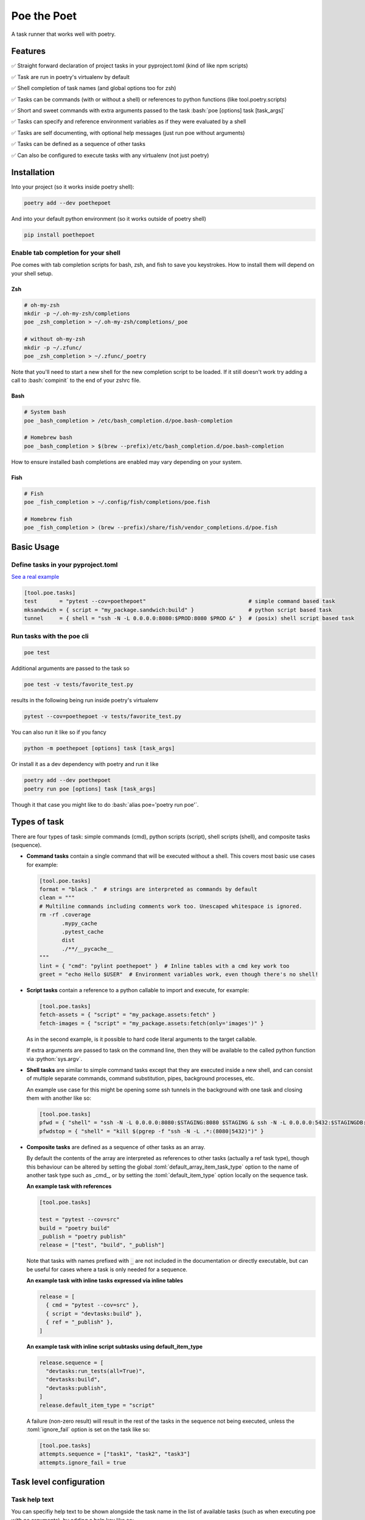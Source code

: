 ************
Poe the Poet
************

A task runner that works well with poetry.

.. role:: bash(code)
   :language: bash
.. role:: fish(code)
   :language: fish
.. role:: zsh(code)
   :language: zsh
.. role:: toml(code)
   :language: toml
.. role:: python(code)
   :language: python

Features
========

✅  Straight forward declaration of project tasks in your pyproject.toml (kind of like npm scripts)

✅  Task are run in poetry's virtualenv by default

✅  Shell completion of task names (and global options too for zsh)

✅  Tasks can be commands (with or without a shell) or references to python functions (like tool.poetry.scripts)

✅  Short and sweet commands with extra arguments passed to the task :bash:`poe [options] task [task_args]`

✅  Tasks can specify and reference environment variables as if they were evaluated by a shell

✅  Tasks are self documenting, with optional help messages (just run poe without arguments)

✅  Tasks can be defined as a sequence of other tasks

✅  Can also be configured to execute tasks with any virtualenv (not just poetry)


Installation
============

Into your project (so it works inside poetry shell):

.. code-block:: bash

  poetry add --dev poethepoet

And into your default python environment (so it works outside of poetry shell)

.. code-block:: bash

  pip install poethepoet

Enable tab completion for your shell
------------------------------------

Poe comes with tab completion scripts for bash, zsh, and fish to save you keystrokes. How to install them will depend on your shell setup.

Zsh
~~~

.. code-block:: zsh

  # oh-my-zsh
  mkdir -p ~/.oh-my-zsh/completions
  poe _zsh_completion > ~/.oh-my-zsh/completions/_poe

  # without oh-my-zsh
  mkdir -p ~/.zfunc/
  poe _zsh_completion > ~/.zfunc/_poetry

Note that you'll need to start a new shell for the new completion script to be loaded. If it still doesn't work try adding a call to :bash:`compinit` to the end of your zshrc file.

Bash
~~~~

.. code-block:: bash

  # System bash
  poe _bash_completion > /etc/bash_completion.d/poe.bash-completion

  # Homebrew bash
  poe _bash_completion > $(brew --prefix)/etc/bash_completion.d/poe.bash-completion


How to ensure installed bash completions are enabled may vary depending on your system.

Fish
~~~~

.. code-block:: fish

  # Fish
  poe _fish_completion > ~/.config/fish/completions/poe.fish

  # Homebrew fish
  poe _fish_completion > (brew --prefix)/share/fish/vendor_completions.d/poe.fish


Basic Usage
===========

Define tasks in your pyproject.toml
-----------------------------------

`See a real example <https://github.com/nat-n/poethepoet/blob/master/pyproject.toml>`_

.. code-block:: toml

  [tool.poe.tasks]
  test       = "pytest --cov=poethepoet"                                # simple command based task
  mksandwich = { script = "my_package.sandwich:build" }                 # python script based task
  tunnel     = { shell = "ssh -N -L 0.0.0.0:8080:$PROD:8080 $PROD &" }  # (posix) shell script based task

Run tasks with the poe cli
--------------------------

.. code-block:: bash

  poe test

Additional arguments are passed to the task so

.. code-block:: bash

  poe test -v tests/favorite_test.py

results in the following being run inside poetry's virtualenv

.. code-block:: bash

  pytest --cov=poethepoet -v tests/favorite_test.py

You can also run it like so if you fancy

.. code-block:: bash

  python -m poethepoet [options] task [task_args]

Or install it as a dev dependency with poetry and run it like

.. code-block:: bash

  poetry add --dev poethepoet
  poetry run poe [options] task [task_args]

Though it that case you might like to do :bash:`alias poe='poetry run poe'`.

Types of task
=============

There are four types of task: simple commands (cmd), python scripts (script), shell
scripts (shell), and composite tasks (sequence).

- **Command tasks** contain a single command that will be executed without a shell.
  This covers most basic use cases for example:

  .. code-block:: toml

    [tool.poe.tasks]
    format = "black ."  # strings are interpreted as commands by default
    clean = """
    # Multiline commands including comments work too. Unescaped whitespace is ignored.
    rm -rf .coverage
           .mypy_cache
           .pytest_cache
           dist
           ./**/__pycache__
    """
    lint = { "cmd": "pylint poethepoet" }  # Inline tables with a cmd key work too
    greet = "echo Hello $USER"  # Environment variables work, even though there's no shell!

- **Script tasks** contain a reference to a python callable to import and execute, for
  example:

  .. code-block:: toml

    [tool.poe.tasks]
    fetch-assets = { "script" = "my_package.assets:fetch" }
    fetch-images = { "script" = "my_package.assets:fetch(only='images')" }

  As in the second example, is it possible to hard code literal arguments to the target
  callable.

  If extra arguments are passed to task on the command line, then they will be available
  to the called python function via :python:`sys.argv`.

- **Shell tasks** are similar to simple command tasks except that they are executed
  inside a new shell, and can consist of multiple separate commands, command
  substitution, pipes, background processes, etc.

  An example use case for this might be opening some ssh tunnels in the background with
  one task and closing them with another like so:

  .. code-block:: toml

    [tool.poe.tasks]
    pfwd = { "shell" = "ssh -N -L 0.0.0.0:8080:$STAGING:8080 $STAGING & ssh -N -L 0.0.0.0:5432:$STAGINGDB:5432 $STAGINGDB &" }
    pfwdstop = { "shell" = "kill $(pgrep -f "ssh -N -L .*:(8080|5432)")" }

- **Composite tasks** are defined as a sequence of other tasks as an array.

  By default the contents of the array are interpreted as references to other tasks (actually a ref task type), though this behaviour can be altered by setting the global :toml:`default_array_item_task_type` option to the name of another task type such as _cmd_, or by setting the :toml:`default_item_type` option locally on the sequence task.

  **An example task with references**

  .. code-block:: toml

    [tool.poe.tasks]

    test = "pytest --cov=src"
    build = "poetry build"
    _publish = "poetry publish"
    release = ["test", "build", "_publish"]

  Note that tasks with names prefixed with :code:`_` are not included in the documentation or directly executable, but can be useful for cases where a task is only needed for a sequence.

  **An example task with inline tasks expressed via inline tables**

  .. code-block:: toml

    release = [
      { cmd = "pytest --cov=src" },
      { script = "devtasks:build" },
      { ref = "_publish" },
    ]

  **An example task with inline script subtasks using default_item_type**

  .. code-block:: toml

    release.sequence = [
      "devtasks:run_tests(all=True)",
      "devtasks:build",
      "devtasks:publish",
    ]
    release.default_item_type = "script"

  A failure (non-zero result) will result in the rest of the tasks in the sequence not being executed, unless the :toml:`ignore_fail` option is set on the task like so:

  .. code-block:: toml

    [tool.poe.tasks]
    attempts.sequence = ["task1", "task2", "task3"]
    attempts.ignore_fail = true

Task level configuration
========================

Task help text
--------------

You can specifiy help text to be shown alongside the task name in the list of available tasks (such as when executing poe with no arguments), by adding a help key like so:

  .. code-block:: toml

    [tool.poe.tasks]
    style = {cmd = "black . --check --diff", help = "Check code style"}

Environment variables
---------------------

You can specify arbitrary environment variables to be set for a task by providing the env key like so:

  .. code-block:: toml

    [tool.poe.tasks]
    serve.script = "myapp:run"
    serve.env = { PORT = 9001 }

Notice this example uses deep keys which can be more convenient but aren't as well supported by some toml implementations.

Project-wide configuration options
==================================

Global environment variables
----------------------------

You can configure environment variables to be set for all poe tasks in the pyproject.toml file by specifying :toml:`tool.poe.env` like so

.. code-block:: toml

  [tool.poe.env]
  VAR1 = "FOO"
  VAR2 = "BAR"

Run poe from anywhere
---------------------

By default poe will detect when you're inside a project with a pyproject.toml in the
root. However if you want to run it from elsewhere that is supported too by using the
:bash:`--root` option to specify an alternate location for the toml file. The task will run
with the given location as the current working directory.

In all cases the path to project root (where the pyproject.toml resides) will be available
as :bash:`$POE_ROOT` within the command line and process.

Change the default task type
----------------------------

By default tasks defined as strings are interpreted as shell commands, and script tasks
require the more verbose table syntax to specify. For example:

.. code-block:: toml

  my_cmd_task = "cmd args"
  my_script_task = { "script" = "my_package.my_module:run" }

This behaviour can be reversed by setting the :toml:`default_task_type` option in your
pyproject.toml like so:

.. code-block:: toml

  [tool.poe]
  default_task_type = "script"

  [tool.poe.tasks]
  my_cmd_task = { "cmd" = "cmd args" }
  my_script_task = "my_package.my_module:run"


Change the executor type
------------------------

You can configure poe to use a specific executor by setting :toml:`tool.poe.executor.type`. Valid valued include:

  - auto: to automatically use the most appropriate of the following executors in order
  - poetry: to run tasks in the poetry managed environment
  - virtualenv: to run tasks in the indicated virtualenv (or else "./.venv" if present)
  - simple: to run tasks without doing any specific environment setup

For example the following configuration will cause poe to ignore the poetry environment (if present), and instead use the virtualenv at the given location relative to the parent directory.

.. code-block:: toml

  [tool.poe.executor]
  type = "virtualenv"
  location = "myvenv"


See below for more details.

Usage without poetry
====================

Poe the Poet was originally intended for use alongside poetry. But it works just as
well with any other kind of virtualenv, or no environment management at all. This behaviour is configurable via the :toml:`tool.poe.executor` global option (see above).

By default poe will run tasks in the poetry managed environment, if the pyproject.toml contains a :toml:`tool.poetry` section. If it doesn't then poe looks for a virtualenv to use from :bash:`./.venv` or :bash:`./venv` relative to the pyproject.toml file. Otherwise it falls back to running tasks without any special environment management.

Contributing
============

There's plenty to do, come say hi in the issues! 👋


TODO
====

☐ support declaring specific arguments for a task `#6 <https://github.com/nat-n/poethepoet/issues/6>`_

☐ support conditional execution (a bit like make targets) `#12 <https://github.com/nat-n/poethepoet/issues/12>`_

☐ support verbose mode for documentation that shows task definitions

☐ create documentation website `#11 <https://github.com/nat-n/poethepoet/issues/11>`_

☐ support third party task or executor types (e.g. pipenv) as plugins `#13 <https://github.com/nat-n/poethepoet/issues/13>`_

☐ provide poe as a poetry plugin `#14 <https://github.com/nat-n/poethepoet/issues/14>`_

☐ maybe support plumbum based tasks

Licence
=======

MIT.

